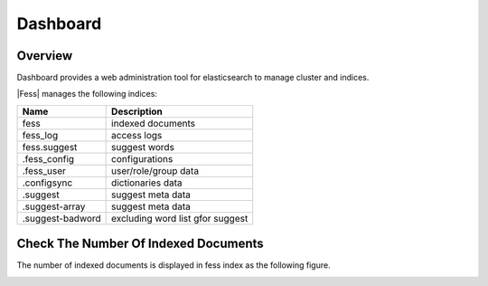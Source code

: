 =========
Dashboard
=========

Overview
========

Dashboard provides a web administration tool for elasticsearch to manage cluster and indices.

|image0|

|Fess| manages the following indices:

+------------------+----------------------------------+
| Name             | Description                      |
+==================+==================================+
| fess             | indexed documents                |
+------------------+----------------------------------+
| fess_log         | access logs                      |
+------------------+----------------------------------+
| fess.suggest     | suggest words                    |
+------------------+----------------------------------+
| .fess_config     | configurations                   |
+------------------+----------------------------------+
| .fess_user       | user/role/group data             |
+------------------+----------------------------------+
| .configsync      | dictionaries data                |
+------------------+----------------------------------+
| .suggest         | suggest meta data                |
+------------------+----------------------------------+
| .suggest-array   | suggest meta data                |
+------------------+----------------------------------+
| .suggest-badword | excluding word list gfor suggest |
+------------------+----------------------------------+

Check The Number Of Indexed Documents
=====================================

The number of indexed documents is displayed in fess index as the following figure.

|image1|


.. |image0| image:: ../../../resources/images/en/10.0/admin/dashboard-1.png
.. |image1| image:: ../../../resources/images/en/10.0/admin/dashboard-2.png
